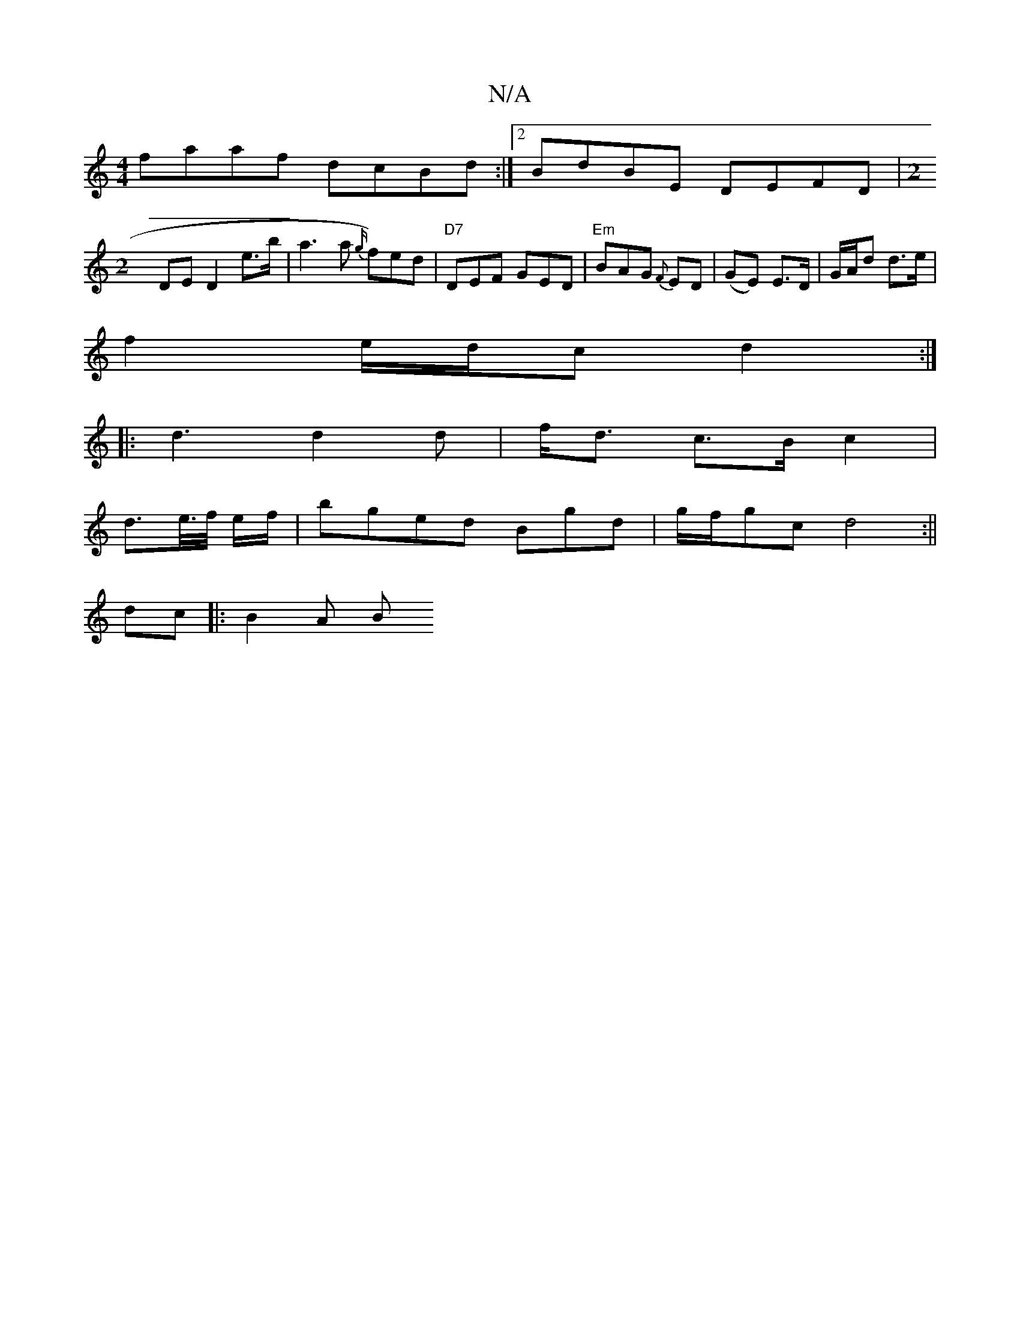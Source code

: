 X:1
T:N/A
M:4/4
R:N/A
K:Cmajor
faaf dcBd :|[2 BdBE DEFD | [M:2
DE D2e>b| a3 a {9g/}f)ed|"D7"DEF GED | "Em"BAG {F}ED | (GE) E>D | G/A/d d>e |
f2 e/d/c d2 :|
|: d3 d2 d | f<d c>B c2 |
d>e/>f/ e/f/ | bged Bgd | g/f/gc d4:||
dc|:B2 A B